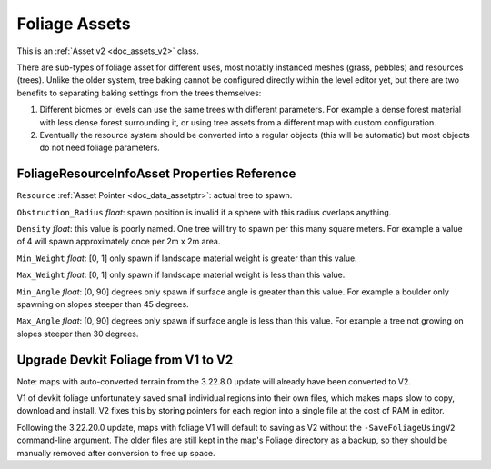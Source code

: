 .. _doc_assets_foliage:

Foliage Assets
==============

This is an :ref:`Asset v2 <doc_assets_v2>` class.

There are sub-types of foliage asset for different uses, most notably instanced meshes (grass, pebbles) and resources (trees). Unlike the older system, tree baking cannot be configured directly within the level editor yet, but there are two benefits to separating baking settings from the trees themselves:

1. Different biomes or levels can use the same trees with different parameters. For example a dense forest material with less dense forest surrounding it, or using tree assets from a different map with custom configuration.
2. Eventually the resource system should be converted into a regular objects (this will be automatic) but most objects do not need foliage parameters.

FoliageResourceInfoAsset Properties Reference
---------------------------------------------

``Resource`` :ref:`Asset Pointer <doc_data_assetptr>`: actual tree to spawn.

``Obstruction_Radius`` *float*: spawn position is invalid if a sphere with this radius overlaps anything.

``Density`` *float*: this value is poorly named. One tree will try to spawn per this many square meters. For example a value of 4 will spawn approximately once per 2m x 2m area.

``Min_Weight`` *float*: [0, 1] only spawn if landscape material weight is greater than this value.

``Max_Weight`` *float*: [0, 1] only spawn if landscape material weight is less than this value.

``Min_Angle`` *float*: [0, 90] degrees only spawn if surface angle is greater than this value. For example a boulder only spawning on slopes steeper than 45 degrees.

``Max_Angle`` *float*: [0, 90] degrees only spawn if surface angle is less than this value. For example a tree not growing on slopes steeper than 30 degrees.

Upgrade Devkit Foliage from V1 to V2
------------------------------------

Note: maps with auto-converted terrain from the 3.22.8.0 update will already have been converted to V2.

V1 of devkit foliage unfortunately saved small individual regions into their own files, which makes maps slow to copy, download and install. V2 fixes this by storing pointers for each region into a single file at the cost of RAM in editor.

Following the 3.22.20.0 update, maps with foliage V1 will default to saving as V2 without the ``-SaveFoliageUsingV2`` command-line argument. The older files are still kept in the map's Foliage directory as a backup, so they should be manually removed after conversion to free up space.
